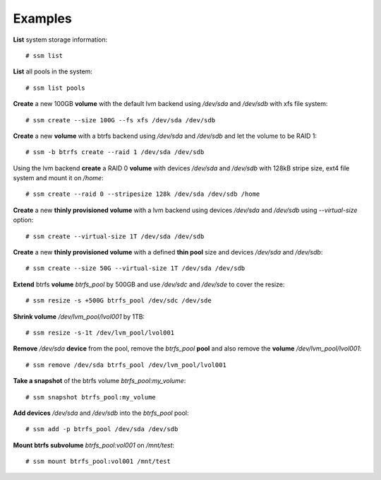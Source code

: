 Examples
========

**List** system storage information::

    # ssm list

**List** all pools in the system::

    # ssm list pools

**Create** a new 100GB **volume** with the default lvm backend using */dev/sda* and
*/dev/sdb* with xfs file system::

    # ssm create --size 100G --fs xfs /dev/sda /dev/sdb

**Create** a new **volume** with a btrfs backend using */dev/sda* and */dev/sdb* and
let the volume to be RAID 1::

    # ssm -b btrfs create --raid 1 /dev/sda /dev/sdb

Using the lvm backend **create** a RAID 0 **volume** with devices */dev/sda* and
*/dev/sdb* with 128kB stripe size, ext4 file system and mount it on
*/home*::

    # ssm create --raid 0 --stripesize 128k /dev/sda /dev/sdb /home

**Create** a new **thinly provisioned volume** with a lvm backend using devices
*/dev/sda* and */dev/sdb* using *--virtual-size* option::

    # ssm create --virtual-size 1T /dev/sda /dev/sdb

**Create** a new **thinly provisioned volume** with a defined **thin pool**
size and devices */dev/sda* and */dev/sdb*::

    # ssm create --size 50G --virtual-size 1T /dev/sda /dev/sdb

**Extend** btrfs **volume** *btrfs_pool* by 500GB and use */dev/sdc* and
*/dev/sde* to cover the resize::

    # ssm resize -s +500G btrfs_pool /dev/sdc /dev/sde

**Shrink volume** */dev/lvm_pool/lvol001* by 1TB::

    # ssm resize -s-1t /dev/lvm_pool/lvol001

**Remove** */dev/sda* **device** from the pool, remove the *btrfs_pool*
**pool** and also remove the **volume** */dev/lvm_pool/lvol001*::

    # ssm remove /dev/sda btrfs_pool /dev/lvm_pool/lvol001

**Take a snapshot** of the btrfs volume *btrfs_pool:my_volume*::

    # ssm snapshot btrfs_pool:my_volume

**Add devices** */dev/sda* and */dev/sdb* into the *btrfs_pool* pool::

    # ssm add -p btrfs_pool /dev/sda /dev/sdb

**Mount btrfs subvolume** *btrfs_pool:vol001* on */mnt/test*::

    # ssm mount btrfs_pool:vol001 /mnt/test
